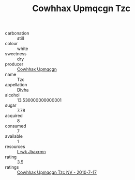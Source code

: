 :PROPERTIES:
:ID:                     fcc2bfc5-513b-4388-be12-1a2b0cfb5109
:END:
#+TITLE: Cowhhax Upmqcgn Tzc 

- carbonation :: still
- colour :: white
- sweetness :: dry
- producer :: [[id:3e62d896-76d3-4ade-b324-cd466bcc0e07][Cowhhax Upmqcgn]]
- name :: Tzc
- appellation :: [[id:c31dd59d-0c4f-4f27-adba-d84cb0bd0365][Divha]]
- alcohol :: 13.530000000000001
- sugar :: 7.78
- acquired :: 8
- consumed :: 7
- available :: 1
- resources :: [[id:a9621b95-966c-4319-8256-6168df5411b3][Lrwk Jbaxrmn]]
- rating :: 3.5
- ratings :: [[id:ecaf1907-a23e-454d-94f1-dd7274990bde][Cowhhax Upmqcgn Tzc NV - 2010-7-17]]


